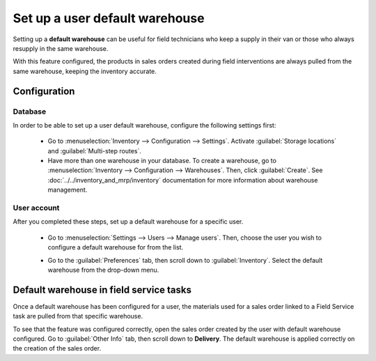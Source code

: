 ===============================
Set up a user default warehouse
===============================

Setting up a **default warehouse** can be useful for field technicians who keep a supply in their
van or those who always resupply in the same warehouse.

With this feature configured, the products in sales orders created during field interventions are
always pulled from the same warehouse, keeping the inventory accurate.

.. seealso::
   :doc:`../../inventory_and_mrp/inventory`

Configuration
=============

Database
--------

In order to be able to set up a user default warehouse, configure the following settings first:

 - Go to :menuselection:`Inventory --> Configuration --> Settings`. Activate :guilabel:`Storage
   locations` and :guilabel:`Multi-step routes`.
 - Have more than one warehouse in your database. To create a warehouse, go to
   :menuselection:`Inventory --> Configuration --> Warehouses`. Then, click :guilabel:`Create`.
   See :doc:`../../inventory_and_mrp/inventory` documentation for more information about warehouse
   management.

User account
------------

After you completed these steps, set up a default warehouse for a specific user.

 - Go to :menuselection:`Settings --> Users --> Manage users`. Then, choose the user
   you wish to configure a default warehouse for from the list.
 - Go to the :guilabel:`Preferences` tab, then scroll down to :guilabel:`Inventory`. Select the
   default warehouse from the drop-down menu.

   .. image:: default_warehouse/default-warehouse-config.png
      :align: left
      :alt: Selection of a default warehouse on a user profile.

Default warehouse in field service tasks
========================================

Once a default warehouse has been configured for a user, the materials used for a sales order
linked to a Field Service task are pulled from that specific warehouse.

To see that the feature was configured correctly, open the sales order created by the user with
default warehouse configured. Go to :guilabel:`Other Info` tab, then scroll down to **Delivery**.
The default warehouse is applied correctly on the creation of the sales order.
